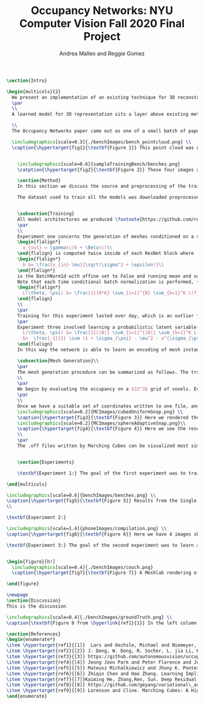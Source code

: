 #+TITLE: Occupancy Networks: NYU Computer Vision Fall 2020 Final Project
#+AUTHOR: Andrea Malleo and Reggie Gomez
#+Options: toc:nil
#+LATEX_HEADER: \usepackage[margin=0.8in]{geometry}
#+LATEX_HEADER: \usepackage{amssymb,amsmath}
#+LATEX_HEADER: \usepackage{graphicx}
#+LATEX_HEADER: \documentclass[12pt]{article}
#+LATEX_HEADER: \usepackage{hyperref}
#+LATEX_HEADER: \usepackage{multicol}
#+LATEX_HEADER:\usepackage[T1]{fontenc}
#+LATEX_HEADER:\usepackage[utf8]{inputenc}
#+LATEX_HEADER: \graphicspath{{.}}
#+LATEX_HEADER: \usepackage{cite}
#+BEGIN_SRC latex
\section{Intro}

\begin{multicols}{2}
  We present an implementation of an existing technique for 3D reconstruction via the learned approximation of surface boundaries. Specifically we followed the method presented in Occupancy Networks \hyperlink{ref1}{1} to train a neural network classifier to learn the continuous decision boundary representing the implicit surface of some class of objects. The network maps coordinates in 3D space to a value between 0 and 1, representing the probability that point lies inside an instance of a 3D mesh. This mesh generation inference process is either conditioned on images of an object, or unconditioned, decoding from a latent variable sampled from the learned distribution of an encoding in 3d mesh function space. The resulting meshes generated produce a continuous distribution of instances within the category the model was trained on.
  \par
  \\
  A learned model for 3D representation sits a layer above existing methods for storing 3D representations such as point clouds, voxels, and meshes, in that the model can generate countless instances of all three. The trained Occupancy Network evaluates at any point whether or not that point lies within a mesh. It can be evaluated on a grid of points of arbitrary resolution and exhibits generative capabilities on an entire category of objects. From a set of coordinates and their occupancy values, point clouds can be extracted directly, namely by taking all of the coordinates with an occupancy probability over a certain threshold. See \hyperlink{fig1}{Figure 1}. For the actual mesh representation, further computation is necessary. Specifically, inputting the points and their occupancies into the Marching Cubes algorithm will produce meshes such as the one in \hyperlink{fig5}{Figure 5}.

  \\
  The Occupancy Networks paper came out as one of a small batch of papers in 2019 all showcasing similar work learning implicit fields for generative shape modeling. In \hyperlink{ref4}{Park et al.} not just a binary classification but a continuous signed distance function is learned. This network takes an input 3D coordinate and returns a number indicating the magnitude of the distance between this coordinate and the surface of the mesh, and a sign indicating if that point lies inside (negative) or outside (positive). On the unconditional generation side, OccupancyNetworks \hyperlink{ref1}{1}, and us in their footsteps, use a variational auto-encoder to learn the mean and standard deviation of Gaussian distribution on a 128 dimension latent vector representing instances of a mesh in some class, whereas \hyperlink{ref4}{4} formulates their own auto-decoder that sidesteps the need for an encoder component in the model architecture. Deep Level Sets \hyperlink{ref5}{5} and Learning Implicit Fields for Generative Modeling \hyperlink{ref6}{6} also present networks that produce inferred 3D shapes exhibiting smoothness, continuity, and detail not found in their recent forerunners.

  \includegraphics[scale=0.3]{./benchImages/bench_pointcloud.png} \\
  \caption{\hypertarget{fig1}{\textbf{Figure 1}} This point cloud was generated by evaluating our Occupancy Network trained on the bench mesh data set and setting the threshold for occupancy as a probability greater than or equal to 0.1.


    \includegraphics[scale=0.6]{sampleTrainingBench/benches.png}
    \catption{\hypertarget{fig2}{\textbf{Figure 2}} These four images are examples of the input used to train our network. Here is a single instance of a bench, pictured from random orientations. At training time, one of these would be randomly selected to condition a set of points sampled over a grid containing this mesh with their ground truth occupancy values.}

    \section{Method}
    In this section we discuss the source and preprocessing of the training data. Then we outline the goals of the three experiments we conducted and compare and contrast the model architectures and training times. Finally we touch on the inference process, and the follow up steps for visualizing the resultant meshes.

    The dataset used to train all the models was downloaded preprocessed from the authors of Occupancy Network off \hyperlink{ref3}{Github}. The data is from the \hyperlink{ref2}{ShapeNet} dataset and for each category of shapes (chair, bench, phone, cabinet, sofa) there are hundreds of instances of such an object, each of which has thirteen still images taken from different orientations. See \hyperlink{fig2}{Figure 2}. Additionally, for each mesh instance, there are 100,000 coordinates from uniform sampling of the unit cube centered at (0,0,0). For each of the points there is a corresponding ground truth occupancy value in $\{0,1\}$. The preprocessing steps that we did not repeat include filtering out non-water tight meshes from the original dataset, and running the algorithm that determines this ground truth for each coordinate. \\


    \subsection{Training}
    All model architectures we produced \footnote{https://github.com/reggieag/nyu\_occupancy\_networks\_project} emulate those used in the paper. Where any component was unclear from the description and images of the paper, we consulted the available \hyperlink{ref3}{implementation}. All three experiments share a common pipeline that the coordinates are passed through. They all differ in their means of computing an encoding on which to condition the training. The encoding is either from a 2d image tensor, or simply from the points themselves.
    \par
    \\
    Experiment one concerns the generation of meshes conditioned on a still image of an instance of the input category.  The input to each 'mini-batch' consisted of a single image, randomly drawn from the thirteen available for each instance and some $K$ coordinate points from the ground truth of that mesh. The image went into an encoder block, which in this case was a downloaded ResNet-18 architecture pretrained on the ImageNet dataset \hyperlink{ref2}{2}. The output of the encoder is passed into a fully-connected layer to project the features to a 256 dimension encoding $c$. The points meanwhile are essentially passed through five \hyperlink{ref7}{ResNet} blocks. Crucially, the conditional batch normalization
    \begin{flalign*}
      x_{out} = \gamma(c)b + \Beta(c)\\
    \end{flalign} is computed twice inside of each ResNet block where
    \begin{flalign*}
      b &= \frac{x_{in}-\mu}{\sqrt(\sigma^2 + \epsilon)}\\
    \end{flalign*}
    is the BatchNorm1d with affine set to False and running mean and variance stats are tracked and used by Pytorch.
    Note that each time conditional batch normalization is performed, $c$, computed once, is passed through two disjoint fully connected layer heads to generate the backprop refined $\beta$ and $\gamma$ vectors. The loss function used during training is cross entropy classification loss averaged over all points across all minibatches. Let $B$ denote the batch size and $K$ the number of points for each instance or minibatch.
    \begin{flalign*}
      L(\theta, \psi) &= \frac{1}{B*K} \sum_{i=1}^{B} \sum_{k=1}^K L(f_{\theta}((p_{ij},z_{ij}),o_{ij}))
    \end{flalign}
    \\
    \par
    Training for this experiment lasted over day, which is an outlier from the next two experiments, due to all of the images pumped in per batch.
    \par
    Experiment three involved learning a probabilistic latent variable model for representing the mesh function space. This model just takes points and occupancies, and first passes the points in to an \hyperlink{ref8}{AutoVariational Encoder} module. The architecture of this network is a slight variation on the Point Cloud Completion encoder just described, the most significant difference being that the output are two vectors for the mean $\mu_{\psi}$ and log-standard deviation $log(\sigma_{\psi}^2)$ of a 128 dimensional latent code z. In each forward pass, once these two vectors are computed, a sample from this distribution is drawn as $(e^{\sigma_{\psi}}*rand()+ \mu_{\psi})$. This 128 dimensional vector is now an encoding, and used like in experiment one for the conditional batch normalization. The loss function here is two pronged, composed of both the binary cross entropy loss between the computed probablities and the target occupancies, and the KL divergence of the generated $\mu_{\psi}$ and $\sigma_{\psi}$ from a Gaussian distribution of mean 0 and standard deviation 1. \hyperlink{ref8}{8} \begin{flalign*}
      L(\theta, \psi) &= \frac{1}{|B|} \sum_{i=1}^{|B|} \sum_{k=1}^K L(f_{\theta}((p_{ij},z_{ij}),o_{ij})) \\
      &+  \frac{-1}{2} \sum (1 + \sigma_{\psi} - \mu^2 - e^{\sigma_{\psi}} )
    \end{flalign}
    In this way the network is able to learn an encoding of mesh instances in a reduced dimension. The data from 100 3d coordinates can be efficiently represented in only 128 dimensions, which become a way to control generation of a mesh during the inference procedure.

    \subsection{Mesh Generation}\\
    \par
    The mesh generation procedure can be summarized as follows. The trained model takes a batch of coordinates in 3D space and either a single still image to condition the output (experiment 1), or a random variable drawn from the learned distribution (experiment 3). Because the network learns a continuous occupancy function, it can be evaluated at any resolution of points. The first idea might be to generate a set of coordinates that uniformly sample the 3d unit cube centered at (0,0,0) at the desired resolution. However, one of the drawbacks of existing 3D representations is the cubic memory demand of voxels. This approach would face the same pitfall were a naive uniform sampling scheme employed. Instead a more efficient grid is used, one that the Occupancy Network authors describe as the first step in their process of \textbf{Multiresolution IsoSurface Extraction}.
    \\
    \par
    We begin by evaluating the occupancy on a $32^3$ grid of voxels. Every coordinate on this grid is assigned a probability. We set a threshold value of 0.1 in experiment 1, and 0.3 in experiment 2, at or above which a point is given an occupancy value of 1, otherwise it is marked 0. Next for every voxel whose corner coordinates are a mix of occupied and unoccupied, this cube is divided into 8 subvoxels and reevaluated at all of its points. This process is repeated at most one more time, for a recursion depth of 2. In practice we have a grid that adapts to a finer grain resolution at the boundary of the mesh to allow for a more precise estimation of edges, not wasting memory by storing more than a coarse grid around the exterior of the mesh.
    \par
    \\
    Once we have a suitable set of coordinates written to one file, and their cooresponding occupancy values written to another, the next step is to apply the Marching Cubes algorithm \hyperlink{ref9}{9} to generate a set of triangles that compose the mesh. The Marching Cubes algorithm iterates over each voxel cube and considers the occupancy values at each corner. For each of the 256 permutations of possible patterns of occupancy (occupies or does not occupy for each of the 8 vertices), there are only about 15 unique cases (in the original publication). These are all tabulated in a map, and correspond to the set of triangles inferred from the estimated points of intersection. The union of all of the triangles found defines the mesh. The original algorithm has been refined and enhanced many times between its first publication and present day, however we only implemented the most basic, original one. See \hyperlink{fig3}{Figure 3} and \hyperlink{fig4}{4}. for the results of our MarchingCubes.
    \includegraphics[scale=0.2]{MCImages/cubedUniformSnap.png} \\
    \caption{\hypertarget{fig3}{\textbf{Figure 3}} Here we rendered the implicitly defined sphere on a uniform $32^3$ voxel grid.}
    \includegraphics[scale=0.2]{MCImages/sphereAdaptiveSnap.png}\\
    \caption{\hypertarget{fig4}{\textbf{Figure 4}} Here we see the results for that same sphere when evaluated on an adaptive grid. Admittedly an unsatisfying result.}
    \\
    \par
    The .off files written by Marching Cubes can be visualized most simply with a 3rd party opensource application such as Meshlab. We did, however input these mesh files into a rasterizer written as part of the Computer Graphics class this semester and generated stills and gifs of the resultant meshes. Please go to our github page to see gifs. For experiment 1, please see the video that rotates around the generated bench mesh. For experiment 2, please see the video showing the phone mesh generated from an incomplete point cloud. For experiment 3, please see the video that illustrates interpolation in latent variable space, and the resulting continuous deformations to the couch mesh.


    \section{Experiments}

    \textbf{Experiment 1:} The goal of the first experiment was to train a model that achieves 3D mesh reconstruction from a single 2D image of the object from an arbitrary angle of view. In our case we trained on the bench category. We trained over nine epochs, and for this network that took over a day. At inference time, we randomly draw one of the thirteen images from different orientations to condition the evaluation on. The results are illustrated in \hyperlink{fig5}{Figure 5}. The mesh is recognizably a bench, but is not a closed mesh. A collection of the results from the original paper are presented in Figure 8. It must be noted that a critical difference between our rendering process and the original authors, is that they go on to run their mesh through two optimizations, one to reduce the number of faces, and a second that minimizes the difference between the normals on the computed mesh with the gradient information on the points collected by backpropping the network. We performed neither of these steps. Still, a clear continuation of this work would be to improve the performance of this rendering. From \hyperlink{fig4}{Figure 4} it is clear that the current Marching Cubes implementation does not succeed fully on an adaptive grid. It is our belief that it is chiefly responsible for the slated mesh seen in Figure 5, since the validation scores on this network were $99\%$.

\end{multicols}

\includegraphics[scale=0.6]{benchImages/benches.png} \\
\caption{\hypertarget{fig5}{\textbf{Figure 5}} Results from the Single Image Reconstruction experiment. Here is one instance of a bench mesh viewed from a variety of angles.}\\
\\

\textbf{Experiment 2:}

\includegraphics[scale=1.4]{phoneImages/compilation.png} \\
\caption{\hypertarget{fig6}{\textbf{Figure 6}} Here we have 4 images showing respectively a) The ground truth point cloud of a phone from the data set. b) the incomplete point cloud input at inference time. c) the completed point cloud containing the predicted and provided coordinates. d) just the predicted points produced by the Point Completion network}\\

\textbf{Experiment 3:} The goal of the second experiment was to learn a distribution over a latent embedding of the mesh category for unconditioned generation of 3d meshes and demonstrate the continuous nature of this distribution by interpolating in the latent space. \hyperlink{fig7}{Figure 7} depicts a couch mesh produced from a random z. From experiments during inference, we found the bounds of the z to indeed approach that in a distribution with standard deviation of 1. Given a z vector composed of values of magnitude 5 or greater, the network produced an empty grid. The probability threshold required more attention to here as compared to experiment 1. We needed to raise it in order to filter out couches with inflated bases. The gif posted on our Github page provides the best demonstration of our results.


\begin{figure}[h!]
  \includegraphics[scale=0.4]{./benchImages/couch.png}
  \caption{\hypertarget{fig7}{\textbf{Figure 7}} A Meshlab rendering of one randomly generated couch mesh. Note the varying size of solid pieces, particularly on the arm rest area of the couch. This is evidence of the MultiResolution technique, where the resolution of the image increases at the boundary of the mesh. }

\end{figure}

\newpage 
\section{Discussion}
This is the discussion

\includegraphics[scale=0.4]{./benchImages/groundTruth.png} \\
\caption{\textbf{Figure 8 from \hyperlink{ref1}{1}} In the left column, the authors present their resulting meshes for a variety of object classes, and on the right column is the respective ground truth mesh. }

\section{References}
\begin{enumerate*}
\item \hypertarget{ref1}{[1]}  Lars and Oechsle, Michael and Niemeyer, Michael and Nowozin, Sebastian and Geiger, Andreas. Occupancy Networks: Learning 3D Reconstruction in Function Space Mescheder, In Proc IEEE Conf. on Computer Vision and Pattern Recognition (CVPR).2019
\item \hypertarget{ref2}{[2]} J. Deng, W. Dong, R. Socher, L. jia Li, K. Li, and L. Fei-fei.  Imagenet:  A large-scale hierarchical image database.  InProc. IEEEConf. on Computer Vision and Pattern Recognition (CVPR), 2009.
\item \hypertarget{ref3}{[3]} https://github.com/autonomousvision/occupancy\_networks
\item \hypertarget{ref4}{[4]} Jeong Joon Park and Peter Florence and Julian Straub and Richard Newcombe and Steven Lovegrove. DeepSDF: Learning Continuous Signed Distance Functions for Shape Representation. arXiv:1901.05103. 2019
\item \hypertarget{ref5}{[5]} Mateusz Michalkiewicz and Jhony K. Pontes and Dominic Jack and Mahsa Baktashmotlagh and Anders Eriksson. Deep Level Sets: Implicit Surface Representations for 3D Shape Inference. arXiv:1901.06802. 2019
\item \hypertarget{ref6}{[6]} Zhiqin Chen and Hao Zhang. Learning Implicit Fields for Generative Shape Modeling. arXiv:1812.02822. 2019.
\item \hypertarget{ref7}{[7]}Kaiming He, Zhang,Ren, Sun. Deep Residual Learning for Image Recognition. arXiv:1512.03385.  2015
\item \hypertarget{ref8}{[8]} https://github.com/geyang/variational\_autoencoder\_pytorch
\item \hypertarget{ref9}{[9]} Lorenson and Cline. Marching Cubes: A High Resolution 3D Surface Construction Algorithm. Computer Graphics Volume 21, Number 4, 1987.
\end{enumerate}

#+END_SRC
